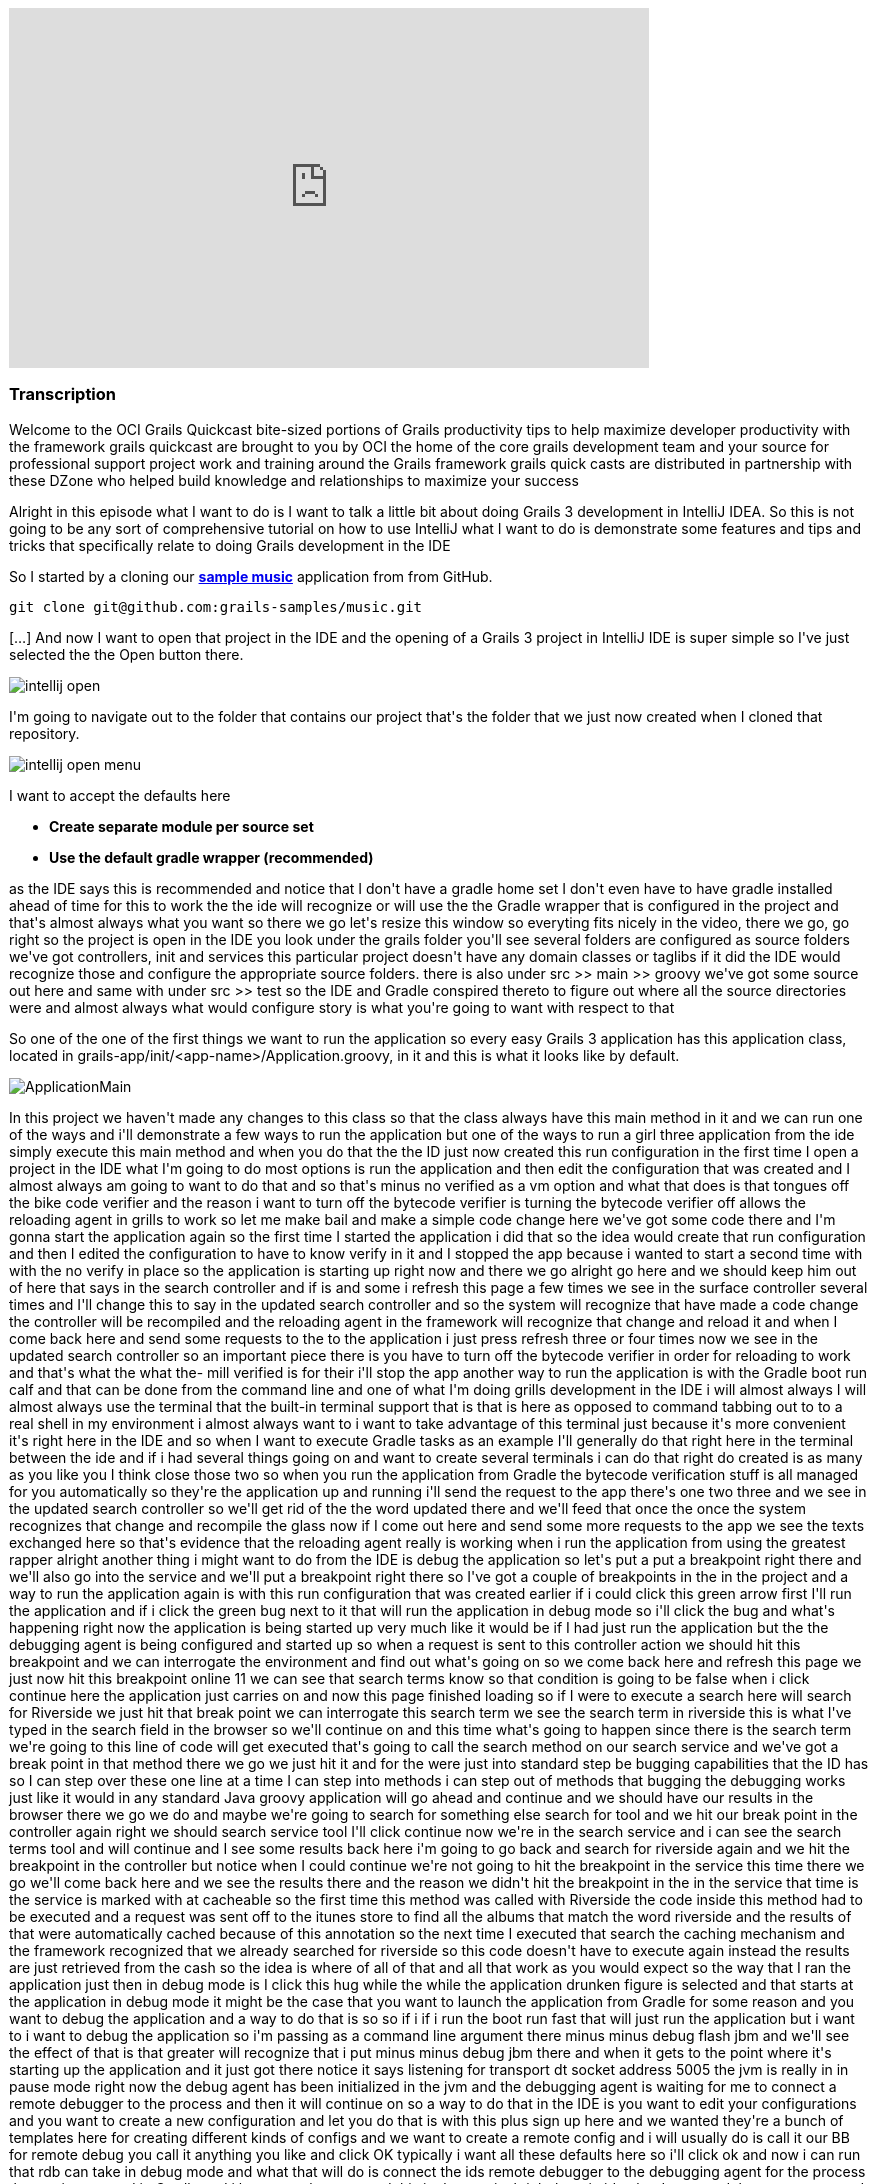 video::XsCCsTRdezw[youtube, width=640, height=360]

=== Transcription

Welcome to the OCI Grails Quickcast   bite-sized portions of Grails   productivity tips
to help maximize   developer productivity with the   framework grails quickcast are brought   to you
by OCI the home of the core   grails development team and your source   for professional support project
work   and training around the Grails framework   grails quick casts are distributed in   partnership
with these DZone who helped   build knowledge and relationships to   maximize your success

Alright
in this episode   what I want to do is I want to talk a   little bit about doing Grails 3   development
in IntelliJ IDEA. So this is   not going to be any sort of   comprehensive tutorial on how to use   IntelliJ
what I want to do is   demonstrate some features and tips and   tricks that specifically relate to doing
  Grails development in the IDE

So I   started by a cloning our https://github.com/grails-samples/music[*sample music*]   application from from
GitHub.

----
git clone git@github.com:grails-samples/music.git
----


[...] And now I   want to open that project in the IDE and   the opening of a Grails 3 project in IntelliJ IDE is
  super simple so I&#39;ve just selected the   the Open button there.

image::intellij-open.png[]

I&#39;m going to   navigate
out to the folder that contains   our project that&#39;s the folder that we   just now created when
I cloned   that repository.

image::intellij-open-menu.png[]

I want to accept the   defaults here

* *Create separate module per source set*
* *Use the default gradle wrapper (recommended)*

as
the IDE   says this is recommended and notice that   I don&#39;t have a gradle home set   I don&#39;t even
have to have gradle   installed ahead of time for this to work   the the ide will recognize or will
use   the the Gradle wrapper that is configured   in the project and that&#39;s almost always   what
you want   so there we go let&#39;s resize this window   so everyting fits nicely in the video, there we go,
go right so the project is open in   the IDE you look under the grails folder you&#39;ll see several
folders are   configured as source folders we&#39;ve got   controllers, init and services this   particular
project doesn&#39;t have any   domain classes   or taglibs if it did the IDE would   recognize those
and configure the appropriate source folders.   there is also under src >> main >> groovy
we&#39;ve got some source out here and same   with under src >> test so the IDE and   Gradle conspired
thereto to figure out   where all the source directories were   and almost always what would configure
  story is what you&#39;re going to want with   respect to that

So one of the one of the   first things
we want to run the   application so every easy Grails 3 application   has this application class, located
 in grails-app/init/<app-name>/Application.groovy, in
it and   this is what it looks like by default.

image:ApplicationMain.png[]

In   this project we haven&#39;t made any changes to this   class
so that the class always have this   main method in it and we can run one of   the ways and i&#39;ll
demonstrate a few ways   to run the application but one of the   ways to run a girl three application
  from the ide simply execute this main   method and when you do that the the ID   just now created
this run configuration   in the first time I open a project in   the IDE what I&#39;m going to do most
  options is run the application and then   edit the configuration that was created   and I almost always
am going to want to   do that and so that&#39;s minus no verified   as a vm option and what that does
is   that tongues off the bike code verifier   and the reason i want to turn off the   bytecode verifier
is turning the   bytecode verifier off allows the   reloading agent in grills to work so let   me make
bail and make a simple code   change here   we&#39;ve got some code there and I&#39;m gonna   start
the application again so the first   time I started the application i did   that so the idea would create
that run   configuration and then I edited the   configuration to have to know verify in   it and I
stopped the app because i   wanted to start a second time with with   the no verify in place so the
  application is starting up right now and   there we go alright go here and we   should keep him out
of here that says in   the search controller and if is and some   i refresh this page a few times we
see   in the surface controller several times   and I&#39;ll change this to say in the   updated search
controller and so the   system will recognize that have made a   code change the controller will be
  recompiled and the reloading agent in   the framework will recognize that change   and reload it and
when I come back here   and send some requests to the to the   application i just press refresh three
  or four times now we see in the updated   search controller so an important piece   there is you have
to turn off the   bytecode verifier in order for reloading   to work and that&#39;s what the what the-
  mill verified is for their i&#39;ll stop the   app another way to run the application   is with the
Gradle boot run calf and   that can be done from the command line   and one of what I&#39;m doing grills
  development in the IDE i will almost   always I will almost always use the   terminal that the built-in
terminal   support that is that is here as opposed   to command tabbing out to to a real   shell in
my environment i almost always   want to i want to take advantage of this   terminal just because it&#39;s
more   convenient it&#39;s right here in the IDE   and so when I want to execute Gradle   tasks as an
example I&#39;ll generally do   that right here in the terminal between   the ide and if i had several
things   going on and want to create several   terminals i can do that right do created   is as many
as you like you I think close   those two   so when you run the application from   Gradle the bytecode
verification stuff   is all managed for you automatically   so they&#39;re the application up and
running i&#39;ll send the request to the app   there&#39;s one two three and we see in the   updated
search controller so we&#39;ll get   rid of the the word updated there and   we&#39;ll feed that once
the once the system   recognizes that change and recompile the   glass now if I come out here and send
  some more requests to the app we see the   texts exchanged here so that&#39;s evidence   that the
reloading agent really is   working when i run the application from   using the greatest rapper alright
  another thing i might want to do from   the IDE is debug the application so   let&#39;s put a put
a breakpoint right there   and we&#39;ll also go into the service and   we&#39;ll put a breakpoint right
there   so I&#39;ve got a couple of breakpoints in   the in the project and a way to run the   application
again is with this run   configuration that was created earlier   if i could click this green arrow
  first I&#39;ll run the application and if i   click the green bug next to it that will   run the application
in debug mode so   i&#39;ll click the bug and what&#39;s happening   right now the application is being
  started up very much like it would be if   I had just run the application but the   the debugging
agent is being configured   and started up so when a request is sent   to this controller action we
should hit   this breakpoint and we can interrogate   the environment and find out what&#39;s   going
on so we come back here and   refresh this page we just now hit this   breakpoint online 11 we can see
that   search terms know so that condition is   going to be false when i click continue   here the application
just carries on and   now this page finished loading so if I   were to execute a search here will
search for Riverside we just hit that   break point we can   interrogate this search term we see the
  search term in riverside this is what   I&#39;ve typed in the search field in the   browser so we&#39;ll
continue on and this   time what&#39;s going to happen since there   is the search term we&#39;re going
to this   line of code will get executed that&#39;s   going to call the search method on our   search
service and we&#39;ve got a break   point in that method there we go we just   hit it and for the were
just into   standard step be bugging capabilities   that the ID has so I can step over these   one line
at a time I can step into   methods i can step out of methods that   bugging the debugging works just
like it   would in any standard Java groovy   application will go ahead and continue   and we should
have our results in the   browser there we go we do and maybe   we&#39;re going to search for something
else   search for tool and we hit our break   point in the controller again right we   should search
service tool I&#39;ll click   continue   now we&#39;re in the search service and i   can see the search
terms tool and will   continue and I see some results back   here i&#39;m going to go back and search
for   riverside again and we hit the   breakpoint in the controller but notice   when I could continue
we&#39;re not going to   hit the breakpoint in the service this   time   there we go we&#39;ll come
back here and we   see the results there and the reason we   didn&#39;t hit the breakpoint in the in
the   service that time is the service is   marked with at cacheable so the first   time this method
was called with   Riverside the code inside this method   had to be executed and a request was   sent
off to the itunes store to find all   the albums that match the word riverside   and the results of
that were   automatically cached because of this   annotation so the next time I executed   that search
the caching mechanism and   the framework recognized that we already   searched for riverside so this
code   doesn&#39;t have to execute again instead   the results are just retrieved from the   cash so
the idea is where of all of that   and all that work as you would expect so   the way that I ran the
application just   then in debug mode is I click this   hug while the while the application   drunken
figure is selected and that   starts at the application in debug mode   it might be the case that you
want to   launch the application from Gradle for   some reason and you want to debug the   application
and a way to do that is so   so if i if i run the boot run fast that   will just run the application
but i want   to i want to debug the application so   i&#39;m passing as a command line argument   there
minus minus debug flash jbm and   we&#39;ll see the effect of that is that   greater will recognize
that i put minus   minus debug jbm there and when it gets   to the point where it&#39;s starting up
the   application and it just got there   notice it says listening for transport   dt socket address
5005 the jvm is really   in in pause mode right now the debug   agent has been initialized in the jvm
  and the debugging agent is waiting for   me to connect a remote debugger to the   process and then
it will continue on   so a way to do that in the IDE is you   want to edit your configurations and you
  want to create a new configuration and   let you do that is with this plus sign   up here and we wanted
they&#39;re a bunch of   templates here for creating different   kinds of configs and we want to create
a   remote config and i will usually do is   call it our BB for remote debug you call   it anything
you like and click OK   typically i want all these defaults here   so i&#39;ll click ok and now i can
run that   rdb can take in debug mode and what that   will do is connect the ids remote   debugger to
the debugging agent for the   process that we just started in Gradle   and i happen to have started
this in the   terminal right here in idea but I   executed the same command great little   boot room
debug GBM just from out in a   shell completely separate from the ide   all of this would work exactly
as it   does here so the fact that this shell   happens to be in the IDE it really   doesn&#39;t affect
me this behavior so i   click the the bugbear while the rdb   config was was selected   and so the application
should continue   starting up and the debug agent should   connect to to that process and then we
interact with the application it should   be a very much like it did just a minute   ago   so let&#39;s
see what this looks like we&#39;ll   go over here this is left over from the   last time that I ran
the Randy   application will start over the radio we   hit the the index action search term is   null
will continue on here we go this is   a restart of the application so the the   cash is going to be
empty   we see the search terms riverside there   we go with step debug through all that   you see some
results   same thing here that the index action   will get the service we see some results   and we&#39;ll
go back in the circle   riverside again and we hit the index   action and will not hit the search
service because of the caching stuff   right so i can debug the application   either by running the
application run   config in debug mode or i can debug the   application by running running the app
 with Gradle using a command like this   right Gradle w butron minus minus debug   jbm and when you
do that as the   application starts up you&#39;ll get to a   point where the debugging agent causes
  the jvm to pause and wait for for you to   connect connect a remote debugger and a   way to do that
is to create their remote   config as I did and   click this bug and that will not allow   that can
the process to continue   alright another thing you might want to   do is run tests from the ID so we&#39;ve
got   we&#39;ve got a search controller stuck here   and can run this test just like you   would normally
run a running unit test   from the ID i can right click here and   select Ron and they&#39;re two different
run   config here one has the grills logo and   one has here I get that the junior at   local and i&#39;ll
select the one that has   the j unit logo and what that will do is   that will run the test and you
would   expect there we go all the tests passed   but there&#39;s a problem with the ladies   these
tests are being run and that is   that the tests are actually being run in   production mode and that
this particular   application doesn&#39;t have a database or   any environment specific stuff in it
but   most of most girls applications due and   when you run your cast   generally you want the application
  running in in test mode so to   demonstrate this issue what I&#39;ll do is   do something like this
  alright so just add an assertion hear   that asserts that the applications that   the current environment
really is   environment that test so that this is   simulating that there&#39;s some behavior in   the
application that is contingent on   that behaves differently in the test   environment versus any other
  environments are running tests again you   know i just press the keyboard shortcut   to rerun the
test i could click this   green arrow up here and i expect the   test to fail because environment that
  current is actually going to be   production and not test   there we go the tested fail and we see
  environment that current really is   production so way to deal with that is i   can edit so the run
configuration here   and specify minus grills DMV equals test   alright Grail study and v is the name
of   the system property that can be set to   indicate which environment you want to   run in and now
when i when i run the   test its it&#39;s going to it&#39;s going to   pass and what I just didn&#39;t
work but   it&#39;s really not ideal and i&#39;ll get to   that I just want to see the test pass   first
  there we go the test passed it really is   running in test mode but the problem   with that is in
a real project you might   have lots and lots of of test   configurations not just one or two and
you don&#39;t want to have to be this edit   all the run configurations to include   that so i&#39;m
going to delete that room   config and what I&#39;m going to do is look   under these defaults so under
default   are a bunch of templates that the ID   will use to create run configurations   for tests and
remote debugger and   running application so forth   what I want to do is find the g-unit   template
and put minus D grails DMV   equals cast and all that another thing   here on demo that name equals
food   alright I will see what I want that   there in a minute   so this this run confirmed this is
a   really run configuration this is a   template some of these defaults a   template that will be used
anytime a   genius run config a junior run   configuration is created in this project   so now every
time I open a new test and   run it it will pick up those those   settings let&#39;s demonstrate that
so i   deleted the the run can pick for this   task so when i run the test again the   run config world
it was just now created   and while the test is running if we go   look at this will see that all those
  settings but I put in the template   really did get inherited into this test   specs so you&#39;ll
want to edit this this   is j unit template down here just once   and from that point forward all of
the   that when you run Julian and testing   pick up those settings   one thing to watch out for is
let&#39;s get   eliminate that and i&#39;m going to undo the   change that we just need down here to
  get rid of this go run configuration is   gone and i&#39;m going to run this test   again right and
the test is going to   fail because it&#39;s going to run in   production mode when I really wanted
to   run in test mode so i undid the change   in the the wrong template   there we go to test field
so some folks   are know about this the the issues that   i&#39;m discussing here and and sometimes
  you&#39;ll forget about the first time you   open a project in the IDE so then   they&#39;ll remember
okay i need to come out   here and edit this this thing here and   put minus D girls that he and B equals
  cast and then go about their business   this one is still broken right if i run   this test again
the change but i just   made does not affect any existing run   configurations so if you&#39;ve run
some   tests and then realized i need to do the   thing with grills study and be you&#39;ll   either
need to iterate through all the   run config that have already been   created and edit them or what
I find a   simpler as i&#39;ll just delete the run   config and then the next time I run that   test
the run config will be recreated   and it will pick up the the changes that   i just made in the template
so i expect   the test to pass this time   and that&#39;s it so hopefully there were a   couple of tips
along the way there   that&#39;s found helpful just some basic   stuff about the most simple way to
open   a Grail three project in the IDE and   some tips about running the application   running application
debug mode and   dealing with test you know a lot of this   it relates to a couple of significant
changes that we made in in grails 3   these are differences between grills   three and girls tube and
one of them   seems pretty benign right that it   doesn&#39;t seem very interesting that you   can run
an application runner girl three   application by executing the main method   it doesn&#39;t seem terribly
compelling but   in previous versions of grills the prior   to grow 322 chronograph application you
  had to interact with the build system   that was part of Grails so that in order   for the ID to run
a grails app it really   had to know about the Grails build   system in grills three we got rid of the
  build system that used to exist in   grails and replaced it with with Gradle   so that means the ide
can load the   project up and know about sore shoulders   and and can do a whole lot of things   without
knowing anything at all about   grails right it&#39;s getting all the path   information and project
structure from   Gradle and all of the major IDs know   about know about cradle and have great   great
support in addition to that having   this main method means that any ID that   knows about how to run
a main method in   a groove your java class and knows about   Gradle any of those ids can now run and
  debug a graph application which is which   is great thank you for watching this   episode of the oci
grails quick cap for   more information on how OC I can help   you with grails or any of these other
  practice areas is it oci web.com or   contact us at info at LCI web.com follow   our twitter accounts
at object computing   and at grails framework also read   regular updates on the oci grails team   blog
at grails blog dossier   web.com   [Music]



=== What's Covered?
:toc:

==== Opening a Project in IntelliJ IDEA

